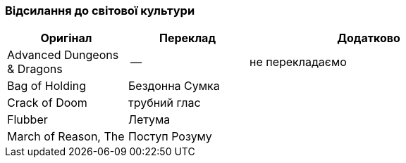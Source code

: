 === Відсилання до світової культури

[width="80%",cols="5,5,10",options="header"]
|=========================================================
|Оригінал |Переклад |Додатково

|Advanced Dungeons & Dragons |-- |не перекладаємо

|Bag of Holding |Бездонна Сумка|

|Crack of Doom |трубний глас |

|Flubber |Летума |

|March of Reason, The |Поступ Розуму |

|=========================================================